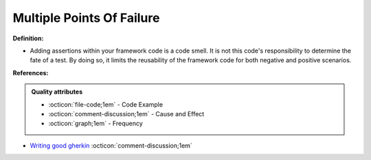 Multiple Points Of Failure
^^^^^
**Definition:**

* Adding assertions within your framework code is a code smell. It is not this code's responsibility to determine the fate of a test. By doing so, it limits the reusability of the framework code for both negative and positive scenarios.


**References:**

.. admonition:: Quality attributes

    * :octicon:`file-code;1em` -  Code Example
    * :octicon:`comment-discussion;1em` -  Cause and Effect
    * :octicon:`graph;1em` -  Frequency

* `Writing good gherkin <https://techbeacon.com/app-dev-testing/7-ways-tidy-your-test-code>`_ :octicon:`comment-discussion;1em`

